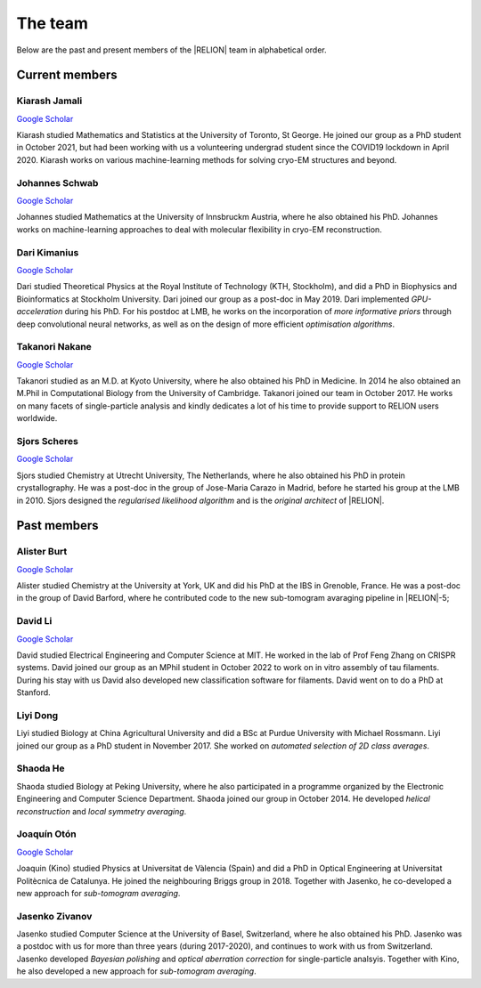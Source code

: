 The team
========

Below are the past and present members of the |RELION| team in alphabetical order.


Current members
---------------


Kiarash Jamali
^^^^^^^^^^^^^^

`Google Scholar <https://scholar.google.com/citations?user=qoyhWcYAAAAJ>`__

Kiarash studied Mathematics and Statistics at the University of Toronto, St George. He joined our group as a PhD student in October 2021, but had been working with us a volunteering undergrad student since the COVID19 lockdown in April 2020. Kiarash works on various machine-learning methods for solving cryo-EM structures and beyond.


Johannes Schwab
^^^^^^^^^^^^^^^

`Google Scholar <https://scholar.google.co.jp/citations?user=qhevh4EAAAAJ>`__

Johannes studied Mathematics at the University of Innsbruckm Austria, where he also obtained his PhD. 
Johannes works on machine-learning approaches to deal with molecular flexibility in cryo-EM reconstruction.


Dari Kimanius
^^^^^^^^^^^^^

`Google Scholar <https://scholar.google.co.jp/citations?user=noWvpR8AAAAJ>`__

Dari studied Theoretical Physics at the Royal Institute of Technology (KTH, Stockholm), and did a PhD in Biophysics and Bioinformatics at Stockholm University.
Dari joined our group as a post-doc in May 2019.
Dari implemented *GPU-acceleration* during his PhD.
For his postdoc at LMB, he works on the incorporation of *more informative priors* through deep convolutional neural networks, as well as on the design of more efficient *optimisation algorithms*.


Takanori Nakane
^^^^^^^^^^^^^^^

`Google Scholar <https://scholar.google.co.jp/citations?user=czk0JLkAAAAJ>`__

Takanori studied as an M.D. at Kyoto University, where he also obtained his PhD in Medicine.
In 2014 he also obtained an M.Phil in Computational Biology from the University of Cambridge.
Takanori joined our team in October 2017.
He works on many facets of single-particle analysis and kindly dedicates a lot of his time to provide support to RELION users worldwide.


Sjors Scheres
^^^^^^^^^^^^^

`Google Scholar <https://scholar.google.co.jp/citations?user=5VgYLcsAAAAJ>`__

Sjors studied Chemistry at Utrecht University, The Netherlands, where he also obtained his PhD in protein crystallography.
He was a post-doc in the group of Jose-Maria Carazo in Madrid, before he started his group at the LMB in 2010.
Sjors designed the *regularised likelihood algorithm* and is the *original architect* of |RELION|.



Past members
------------

Alister Burt
^^^^^^^^^^^^

`Google Scholar <https://scholar.google.co.uk/citations?hl=en&user=ERGSZbUAAAAJ>`__

Alister studied Chemistry at the University at York, UK and did his PhD at the IBS in Grenoble, France. He was a post-doc in the group of David Barford, where he contributed code to the new sub-tomogram avaraging pipeline in |RELION|-5;


David Li
^^^^^^^^

`Google Scholar <https://scholar.google.com/citations?user=AGKZlfsAAAAJ>`__

David studied Electrical Engineering and Computer Science at MIT. He worked in the lab of Prof Feng Zhang on CRISPR systems. David joined our group as an MPhil student in October 2022 to work on in vitro assembly of tau filaments. During his stay with us David also developed new classification software for filaments. David went on to do a PhD at Stanford.


Liyi Dong
^^^^^^^^^

Liyi studied Biology at China Agricultural University and did a BSc at Purdue University with Michael Rossmann.
Liyi joined our group as a PhD student in November 2017.
She worked on *automated selection of 2D class averages*.

Shaoda He
^^^^^^^^^

Shaoda studied Biology at Peking University, where he also participated in a programme organized by the Electronic Engineering and Computer Science Department.
Shaoda joined our group in October 2014.
He developed *helical reconstruction* and *local symmetry averaging*.

Joaquín Otón
^^^^^^^^^^^^

`Google Scholar <https://scholar.google.co.jp/citations?user=g2ZJPIYAAAAJ>`__

Joaquin (Kino) studied Physics at Universitat de Vàlencia (Spain) and did a PhD in Optical Engineering at Universitat Politècnica de Catalunya. 
He joined the neighbouring Briggs group in 2018.
Together with Jasenko, he co-developed a new approach for *sub-tomogram averaging*.

Jasenko Zivanov
^^^^^^^^^^^^^^^

Jasenko studied Computer Science at the University of Basel, Switzerland, where he also obtained his PhD.
Jasenko was a postdoc with us for more than three years (during 2017-2020), and continues to work with us from Switzerland.
Jasenko developed *Bayesian polishing* and *optical aberration correction* for single-particle analsyis.
Together with Kino, he also developed a new approach for *sub-tomogram averaging*.
